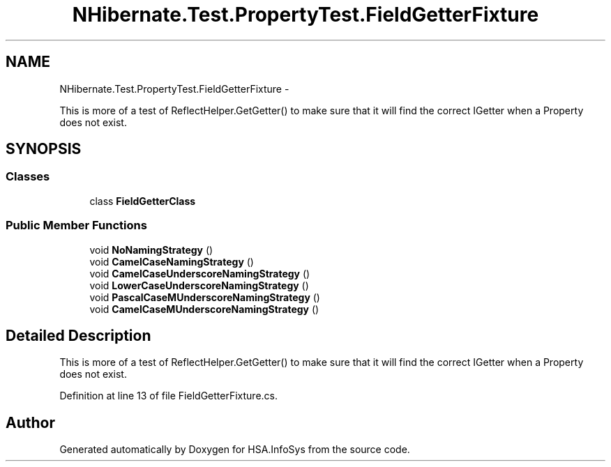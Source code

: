 .TH "NHibernate.Test.PropertyTest.FieldGetterFixture" 3 "Fri Jul 5 2013" "Version 1.0" "HSA.InfoSys" \" -*- nroff -*-
.ad l
.nh
.SH NAME
NHibernate.Test.PropertyTest.FieldGetterFixture \- 
.PP
This is more of a test of ReflectHelper\&.GetGetter() to make sure that it will find the correct IGetter when a Property does not exist\&.  

.SH SYNOPSIS
.br
.PP
.SS "Classes"

.in +1c
.ti -1c
.RI "class \fBFieldGetterClass\fP"
.br
.in -1c
.SS "Public Member Functions"

.in +1c
.ti -1c
.RI "void \fBNoNamingStrategy\fP ()"
.br
.ti -1c
.RI "void \fBCamelCaseNamingStrategy\fP ()"
.br
.ti -1c
.RI "void \fBCamelCaseUnderscoreNamingStrategy\fP ()"
.br
.ti -1c
.RI "void \fBLowerCaseUnderscoreNamingStrategy\fP ()"
.br
.ti -1c
.RI "void \fBPascalCaseMUnderscoreNamingStrategy\fP ()"
.br
.ti -1c
.RI "void \fBCamelCaseMUnderscoreNamingStrategy\fP ()"
.br
.in -1c
.SH "Detailed Description"
.PP 
This is more of a test of ReflectHelper\&.GetGetter() to make sure that it will find the correct IGetter when a Property does not exist\&. 


.PP
Definition at line 13 of file FieldGetterFixture\&.cs\&.

.SH "Author"
.PP 
Generated automatically by Doxygen for HSA\&.InfoSys from the source code\&.

